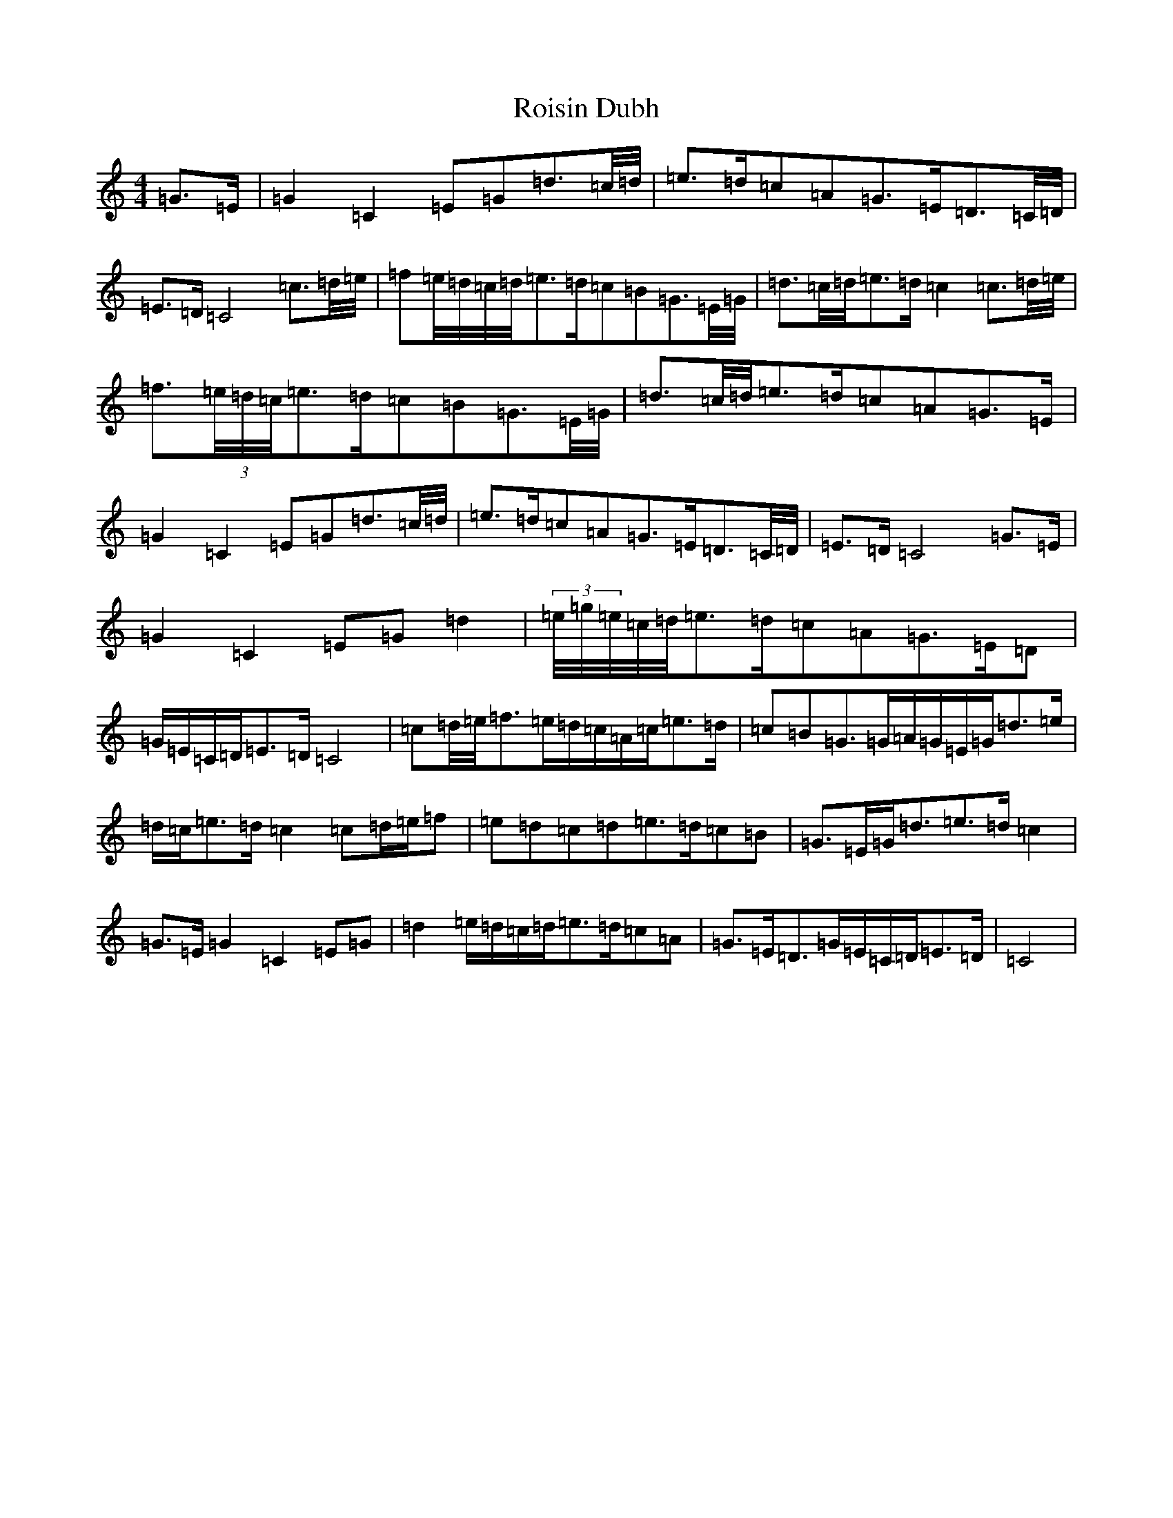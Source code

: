 X: 14267
T: Roisin Dubh
S: https://thesession.org/tunes/4184#setting4184
Z: D Major
R: hornpipe
M: 4/4
L: 1/8
K: C Major
=G3/2=E/2|=G2=C2=E=G=d3/2=c/4=d/4|=e>=d=c=A=G>=E=D3/2=C/4=D/4|=E>=D=C4=c3/2=d/4=e/4|=f=e/4=d/4=c/4=d/4=e>=d=c=B=G3/2=E/4=G/4|=d3/2=c/4=d/4=e>=d=c2=c3/2=d/4=e/4|=f3/2(3=e/4=d/4=c/4=e>=d=c=B=G3/2=E/4=G/4|=d3/2=c/4=d/4=e>=d=c=A=G>=E|=G2=C2=E=G=d3/2=c/4=d/4|=e>=d=c=A=G>=E=D3/2=C/4=D/4|=E>=D=C4=G3/2=E/2|=G2=C2=E=G=d2|(3=e/4=g/4=e/4=c/4=d/4=e>=d=c=A=G>=E=D|=G/2=E/2=C/2=D/2=E>=D=C4|=c=d/4=e/4=f>=e=d/2=c/2=A/2=c/2=e>=d|=c=B=G>=G=A/2=G/2=E/2=G/2=d>=e|=d/2=c/2=e>=d=c2=c=d/2=e/2=f|=e=d=c=d=e>=d=c=B|=G3/2=E/2=G/2=d3/2=e>=d=c2|=G3/2=E/2=G2=C2=E=G|=d2=e/2=d/2=c/2=d/2=e>=d=c=A|=G>=E=D>=G=E/2=C/2=D/2=E>=D|=C4|